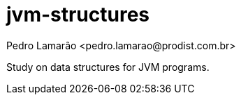 = jvm-structures
:author: Pedro Lamarão <pedro.lamarao@prodist.com.br>
:icons: font

Study on data structures for JVM programs.
